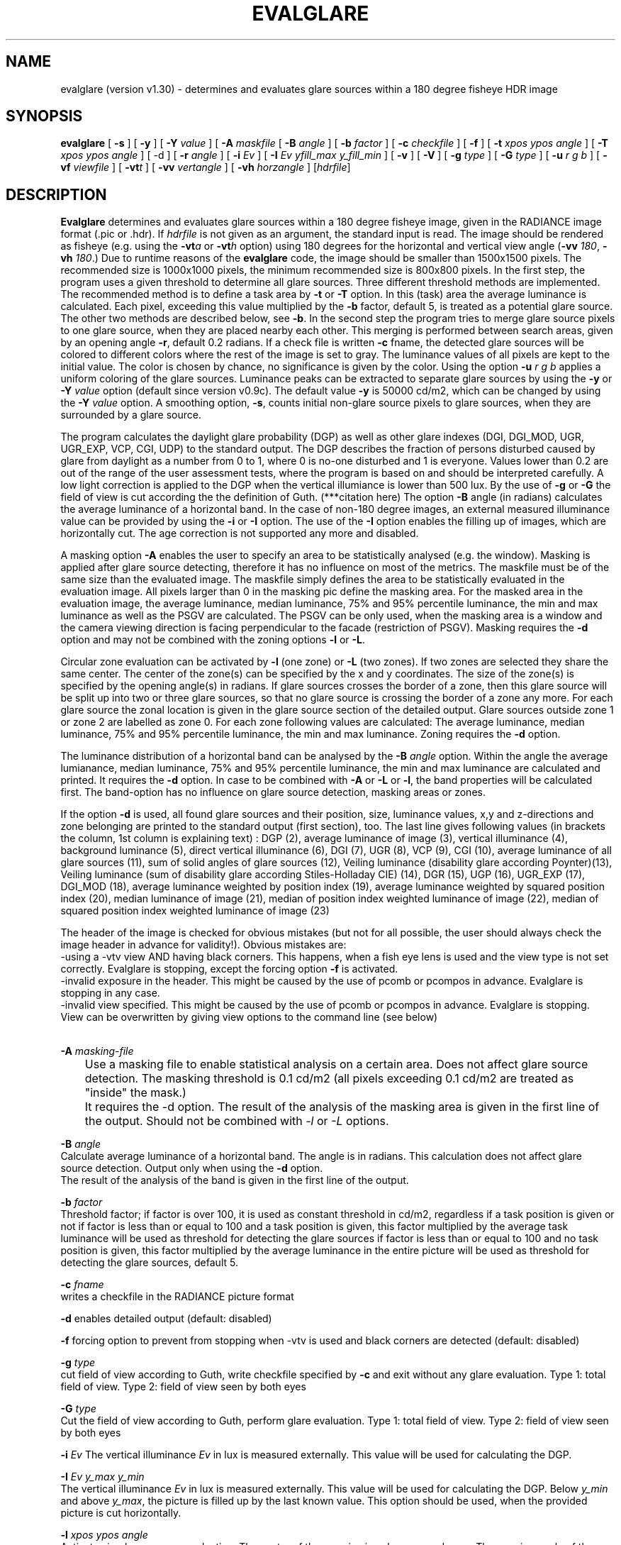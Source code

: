 .TH "EVALGLARE" "1" "2016-06-15" "RADIANCE" "Radiance Manual"
.SH "NAME"
evalglare (version v1.30) - determines and evaluates glare sources within a 180 degree fisheye HDR image
.br

.SH "SYNOPSIS"
\fBevalglare \fR[ \fB-s \fR] [ \fB-y \fR] [ \fB-Y \fR\fIvalue\fR ] [ \fB-A \fR\fImaskfile\fR [ \fB-B \fR\fIangle\fR ] [ \fB-b \fR\fIfactor\fR ] [ \fB-c \fR\fIcheckfile\fR ] [ \fB-f\fR ] [ \fB-t \fR\fIxpos\fR \fIypos\fR \fIangle\fR ] [ \fB-T \fR\fIxpos\fR \fIypos\fR \fIangle\fR ] [ -d ] [ \fB-r \fR\fIangle\fR ] [ \fB-i \fR\fIEv\fR ] [ \fB-I \fR\fIEv\fR \fIyfill_max\fR \fIy_fill_min\fR ] [ \fB-v \fR] [ \fB-V \fR] [ \fB-g \fR\fItype\fR ] [ \fB-G \fR\fItype\fR ] [ \fB-u \fR\fIr\fR \fIg\fR \fIb\fR ] [ \fB-vf \fR\fIviewfile\fR ] [ \fB-vt\fR\fIt\fR ] [ \fB-vv \fR\fIvertangle\fR ] [ \fB-vh \fR\fIhorzangle\fR ] [\fIhdrfile\fR]
.br

.SH "DESCRIPTION"
\fBEvalglare \fRdetermines and evaluates glare sources within a 180 degree fisheye image, given in the RADIANCE image format (.pic or .hdr). If \fIhdrfile\fR is not given as an argument, the standard input is read.  The image should be rendered as fisheye (e.g.  using the \fB-vt\fR\fIa\fR or \fB-vt\fR\fIh\fR option) using 180 degrees for the horizontal and vertical view angle (\fB-vv \fR\fI180\fR, \fB-vh \fR\fI180\fR.)  Due to runtime reasons of the \fBevalglare \fRcode, the image should be smaller than 1500x1500 pixels. The recommended size is 1000x1000 pixels, the minimum recommended size is 800x800 pixels.  In the first step, the program uses a given threshold to determine all glare sources.  Three different threshold methods are implemented.  The recommended method is to define a task area by \fB-t \fRor \fB-T \fRoption.  In this (task) area the average luminance is calculated. Each pixel, exceeding this value multiplied by the \fB-b \fRfactor, default 5, is treated as a potential glare source.  The other two methods are described below, see \fB-b\fR.  In the second step the program tries to merge glare source pixels to one glare source, when they are placed nearby each other.  This merging is performed between search areas, given by an opening angle \fB-r\fR, default 0.2 radians.  If a check file is written \fB-c \fRfname, the detected glare sources will be colored to different colors where the rest of the image is set to gray. The luminance values of all pixels are kept to the initial value. The color is chosen by chance, no significance is given by the color. Using the option \fB-u\fR \fIr\fR \fIg\fR \fIb\fR applies a uniform coloring of the glare sources.  Luminance peaks can be extracted to separate glare sources by using the \fB-y \fRor \fB-Y \fR\fIvalue\fR option (default since version v0.9c).  The default value \fB-y \fRis 50000 cd/m2, which can be changed by using the \fB-Y \fR\fIvalue\fR option.  A smoothing option, \fB-s\fR, counts initial non-glare source pixels to glare sources, when they are surrounded by a glare source.
.br

The program calculates the daylight glare probability (DGP) as well as other glare indexes (DGI, DGI_MOD, UGR, UGR_EXP, VCP, CGI, UDP) to the standard output.  The DGP describes the fraction of persons disturbed caused by glare from daylight as a number from 0 to 1, where 0 is no-one disturbed and 1 is everyone.  Values lower than 0.2 are out of the range of the user assessment tests, where the program is based on and should be interpreted carefully.  A low light correction is applied to the DGP when the vertical illumiance is lower than 500 lux.  By the use of \fB-g \fRor \fB-G \fRthe field of view is cut according the the definition of Guth. (***citation here)  The option \fB-B \fRangle (in radians) calculates the average luminance of a horizontal band.  In the case of non-180 degree images, an external measured illuminance value can be provided by using the \fB-i \fRor \fB-I \fRoption.  The use of the \fB-I \fRoption enables the filling up of images, which are horizontally cut.  The age correction is not supported any more and disabled.
.br

A masking option \fB-A \fRenables the user to specify an area to be statistically analysed (e.g. the window). Masking is applied after glare source detecting, therefore it has no influence on most of the metrics. The maskfile must be of the same size than the evaluated image. The maskfile simply defines the area to be statistically evaluated in the evaluation image. All pixels larger than 0 in the masking pic define the masking area. For the masked area in the evaluation image, the average luminance, median luminance, 75% and 95% percentile luminance, the min and max luminance as well as the PSGV are calculated. The PSGV can be only used, when the masking area is a window and the camera viewing direction is facing perpendicular to the facade (restriction of PSGV). Masking requires the \fB-d \fRoption and may not be combined with the zoning options \fB-l \fRor \fB-L\fR.
.br

Circular zone evaluation can be activated by \fB-l \fR(one zone) or \fB-L \fR(two zones). If two zones are selected they share the same center. The center of the zone(s) can be specified by the x and y coordinates. The size of the zone(s) is specified by the opening angle(s) in radians. If glare sources crosses the border of a zone, then this glare source will be split up into two or three glare sources, so that no glare source is crossing the border of a zone any more. For each glare source the zonal location is given in the glare source section of the detailed output. Glare sources outside zone 1 or zone 2 are labelled as zone 0. For each zone following values are calculated: The average luminance, median luminance, 75% and 95% percentile luminance, the min and max luminance. Zoning requires the \fB-d \fRoption.
.br

The luminance distribution of a horizontal band can be analysed by the \fB-B \fR\fIangle\fR option. Within the angle the average lumianance, median luminance, 75% and 95% percentile luminance, the min and max luminance are calculated and printed. It requires the \fB-d\fR option. In case to be combined with \fB-A\fR or \fB-L\fR or \fB-l\fR, the band properties will be calculated first. The band-option has no influence on glare source detection, masking areas or zones.
.br

If the option \fB-d \fRis used, all found glare sources and their position, size, luminance values, x,y and z-directions and zone belonging are printed to the standard output (first section), too.  The last line gives following values (in brackets the column, 1st column is explaining text) : DGP (2), average luminance of image (3), vertical illuminance  (4), background luminance (5), direct vertical illuminance (6), DGI (7), UGR (8), VCP (9), CGI (10), average luminance of all glare sources (11), sum of solid angles of glare sources (12), Veiling luminance (disability glare according Poynter)(13), Veiling luminance (sum of disability glare according Stiles-Holladay CIE) (14), DGR (15), UGP (16), UGR_EXP (17), DGI_MOD (18), average luminance weighted by position index (19), average luminance weighted by squared position index (20), median luminance of image (21), median of position index weighted luminance of image (22), median of squared position index weighted luminance of image (23)  
.br

The header of the image is checked for obvious mistakes (but not for all possible, the user should always check the image header in advance for validity!). Obvious mistakes are:
.br
   -using a -vtv view AND having black corners. This happens, when a fish eye lens is used and the view type is not set correctly. Evalglare is stopping, except the forcing option \fB-f\fR is activated.
.br
   -invalid exposure in the header. This might be caused by the use of pcomb or pcompos in advance. Evalglare is stopping in any case.
.br
   -invalid view specified. This might be caused by the use of pcomb or pcompos in advance. Evalglare is stopping. View can be overwritten by giving view options to the command line (see below)
.br
   
.br

‬
.br
\fB-A \fR\fImasking-file\fR
.br
	Use a masking file to enable statistical analysis on a certain area. Does not affect glare source detection. The masking threshold is 0.1 cd/m2 (all pixels exceeding 0.1 cd/m2 are treated as "inside" the mask.)
.br
	It requires the -d option. The result of the analysis of the masking area is given in the first line of the output. Should not be combined with \fI-l\fR or \fI-L\fR options.
.br

\fB-B \fR\fIangle\fR
.br
       Calculate average luminance of a horizontal band. The angle is in radians. This calculation does not affect glare source detection.  Output only when using the \fB-d \fRoption.
.br
       The result of the analysis of the band is given in the first line of the output. 
.br

\fB-b \fR\fIfactor\fR
.br
       Threshold factor; if factor is over 100, it is used as constant threshold in cd/m2, regardless if a task position is given or not if factor is less than or equal to 100 and a task position is given, this factor multiplied by the average task luminance will be used as threshold for detecting the glare sources if factor is less than or equal to 100 and no task position is given, this factor multiplied by the average luminance in the entire picture will be used as threshold for detecting the glare sources, default 5.
.br

\fB-c \fR\fIfname\fR
.br
       writes a checkfile in the RADIANCE picture format
.br

\fB-d     \fRenables detailed output (default: disabled)
.br

\fB-f \fR    forcing option to prevent from stopping when -vtv is used and black corners are detected (default: disabled)
.br

\fB-g \fR\fItype\fR
.br
       cut field of view according to Guth, write checkfile specified by \fB-c \fRand exit without any glare evaluation.  Type 1: total field of view.  Type 2: field of view seen by both eyes
.br

\fB-G \fR\fItype\fR
.br
       Cut the field of view according to Guth, perform glare evaluation.  Type 1: total field of view. Type 2: field of view seen by both eyes
.br

\fB-i \fR\fIEv\fR  The vertical illuminance \fIEv\fR in lux is measured externally.  This value will be used for calculating the DGP.
.br

\fB-I \fR\fIEv\fR \fIy_max\fR \fIy_min\fR
.br
       The vertical illuminance \fIEv\fR in lux is measured externally.  This value will be used for calculating the DGP.  Below \fIy_min\fR and above \fIy_max\fR, the picture is filled up by the last known value.  This option should be used, when the provided picture is cut horizontally.
.br

\fB-l \fR\fIxpos\fR \fIypos\fR \fIangle\fR
.br
       Activate circular one zone evaluation. The center of the zone is given by \fIxpos\fR and \fIypos\fR.  The opening angle of the zone is specified in radians.
.br
       The result of the analysis of zone1 is given in the first line of the output. 
.br

\fB-L\fR \fIxpos\fR \fIypos\fR \fI\fIangle\fR1\fR \fIangle2\fR 
.br
       Activate circular two zone evaluation. The center of the zone is given by xpos and ypos.  The opening angle of the inner zone1 is specified by \fIangle1\fR in radians, the opening angle of the outer zone2 by \fIangle2\fR.
.br
       The result of the analysis of the zones is given in the first two lines of the output.
.br

       
.br
\fB-N\fR \fIxpos\fR \fIypos\fR \fIangle\fR \fIEv\fR \fIfname\fR
.br
       Pixel replacement in case of pixel overflow in hdr image and measured \fIEv\fR (in lux) is available. Writes the modified image to \fIfname\fR and exists immediately (without glare evaluation). 
.br
       Replaces pixels in a circular zone to match \fIEv\fR. The center of the zone is given by \fIxpos\fR and \fIypos\fR. The opening \fIangle\fR of the zone is specified in radians.
.br
       \fBThis option should be applied very carefully and only exceptionally. Pixel overflow should be avoided from the beginning by applying shorter exposure times and/or neutral filters.\fR
.br
      
.br
\fB-r \fR\fIangle\fR
.br
       search radius (angle in radians) between pixels, where \fBevalglare \fRtries to merge glare source pixels to the same glare source (default value: 0.2 radians)
.br

\fB-s     \fRenables smoothing function (default: disabled)
.br

\fB-t \fR\fIxpos\fR \fIypos\fR \fIangle\fR
.br
       definition of task position in x and y coordinates, and its opening angle in radians
.br

\fB-T \fR\fIxpos\fR \fIypos\fR \fIangle\fR
.br
       same as \fB-t\fR, except that the task area is colored bluish in the checkfile
.br

\fB-u \fR\fIr\fR \fIg\fR \fIb\fR
.br
       color glare sources unfiformly when writing check file (implies -c option). Color given in r g b. (in any range, values are normalized)
.br

\fB-v     \fRshow version of \fBevalglare \fRand exit
.br

\fB-V     \fRcalculate the vertical illuminance and exit
.br

\fB-x     \fRdisable peak extraction
.br

\fB-y     \fRenables peak extraction (default: enabled)
.br

\fB-Y \fR\fIvalue\fR
.br
       enables peak extraction with \fIvalue\fR (in cd/m2) as threshold for extracted peaks
.br

In case, the view settings within the image are missing or are not valid (e.g.  after the use of pcompos or pcomb), the view options can be set by command line options.  As soon as view options are set within the command line, view options within the image are ignored.  The view options are implemented according to the RADIANCE definition (please read man page of rpict for details):
.br

\fB-vt\fR\fIt\fR   Set view type to t (for fisheye views, please use \fB-vt\fR\fIa\fR or \fB-vt\fR\fIh\fR preferably)
.br

\fB-vf \fR\fIviewfile\fR
.br
       Get view parameters from file
.br

\fB-vv \fR\fIval\fR
.br
       Set the view vertical size to val
.br

\fB-vh \fR\fIval\fR
.br
       Set the view horizontal size to \fIval\fR
.br

.SH "AUTHOR"
Jan Wienold.
.br

.SH "SEE ALSO"
The program is based on the studies by J.  Christoffersen and J.  Wienold (see "Evaluation methods and development of a new glare prediction model for daylight environments with the use of CCD cameras and RADIANCE," \fIEnergy\fR \fIand\fR \fIBuildings\fR \fI38\fR, 2006, pp. 743-757, doi:10.1016/j.enbuild.2006.03.017.  More details can be also found in following dissertation: J.  Wienold, \fIDaylight\fR \fIglare\fR \fIin\fR \fIoffices\fR, Fraunhofer IRB, 2010, available online at <http://publica.fraunhofer.de/dokumente/N-141457.html>.
.br

.SH "ACKNOWLEDGEMENTS"
The evalglare program was originally developed by Jan Wienold at the Fraunhofer Institute for Solar Energy Systems in Freiburg, Germany. It is being further developed and maintained by the same author at EPFL, Lausanne, Switzerland.
.br

The author would like to thank C.  Reetz for his generous help and his support of providing libraries for the program.  The EU Commission supported this work as part of the EU project "Energy and Comfort Control for Building management systems" (ECCO-Build, Contract ENK6-CT-2002-00656).
.br

German Research Foundation (DFG) contract WI 1304/7-2 supported the research for the extension of evalglare for low light scenes.
.br
